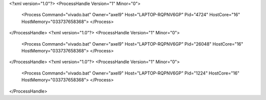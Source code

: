 <?xml version="1.0"?>
<ProcessHandle Version="1" Minor="0">
    <Process Command="vivado.bat" Owner="axel9" Host="LAPTOP-RQPNV6GP" Pid="4724" HostCore="16" HostMemory="033737658368">
    </Process>
</ProcessHandle>
<?xml version="1.0"?>
<ProcessHandle Version="1" Minor="0">
    <Process Command="vivado.bat" Owner="axel9" Host="LAPTOP-RQPNV6GP" Pid="26048" HostCore="16" HostMemory="033737658368">
    </Process>
</ProcessHandle>
<?xml version="1.0"?>
<ProcessHandle Version="1" Minor="0">
    <Process Command="vivado.bat" Owner="axel9" Host="LAPTOP-RQPNV6GP" Pid="1224" HostCore="16" HostMemory="033737658368">
    </Process>
</ProcessHandle>
